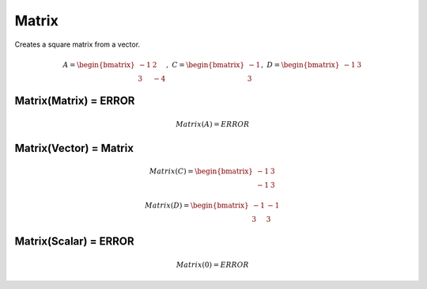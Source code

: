 ==============
Matrix
==============
Creates a square matrix from a vector.

.. math::
    A = \begin{bmatrix}
       -1 & 2          \\
       3 & -4
    \end{bmatrix}, \
     C = \begin{bmatrix}
       -1 \\
       3
    \end{bmatrix}, \
    D = \begin{bmatrix}
       -1 & 3
    \end{bmatrix}

Matrix(Matrix) = ERROR
--------------------------------------

.. math::
    Matrix(A) = ERROR

Matrix(Vector) = Matrix
--------------------------------------

.. math::
    Matrix(C) = \begin{bmatrix}
        -1 & 3 \\
        -1 & 3
    \end{bmatrix}

.. math::
    Matrix(D) = \begin{bmatrix}
        -1 & -1 \\
        3 & 3
    \end{bmatrix}

Matrix(Scalar) = ERROR
--------------------------------------

.. math::
    Matrix(0) = ERROR
